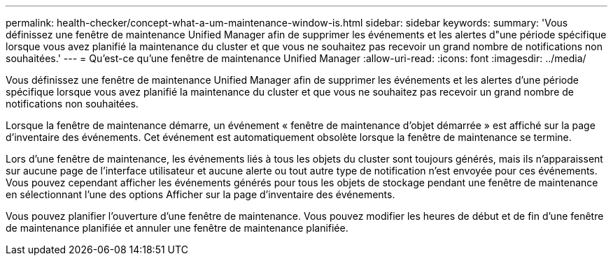 ---
permalink: health-checker/concept-what-a-um-maintenance-window-is.html 
sidebar: sidebar 
keywords:  
summary: 'Vous définissez une fenêtre de maintenance Unified Manager afin de supprimer les événements et les alertes d"une période spécifique lorsque vous avez planifié la maintenance du cluster et que vous ne souhaitez pas recevoir un grand nombre de notifications non souhaitées.' 
---
= Qu'est-ce qu'une fenêtre de maintenance Unified Manager
:allow-uri-read: 
:icons: font
:imagesdir: ../media/


[role="lead"]
Vous définissez une fenêtre de maintenance Unified Manager afin de supprimer les événements et les alertes d'une période spécifique lorsque vous avez planifié la maintenance du cluster et que vous ne souhaitez pas recevoir un grand nombre de notifications non souhaitées.

Lorsque la fenêtre de maintenance démarre, un événement « fenêtre de maintenance d'objet démarrée » est affiché sur la page d'inventaire des événements. Cet événement est automatiquement obsolète lorsque la fenêtre de maintenance se termine.

Lors d'une fenêtre de maintenance, les événements liés à tous les objets du cluster sont toujours générés, mais ils n'apparaissent sur aucune page de l'interface utilisateur et aucune alerte ou tout autre type de notification n'est envoyée pour ces événements. Vous pouvez cependant afficher les événements générés pour tous les objets de stockage pendant une fenêtre de maintenance en sélectionnant l'une des options Afficher sur la page d'inventaire des événements.

Vous pouvez planifier l'ouverture d'une fenêtre de maintenance. Vous pouvez modifier les heures de début et de fin d'une fenêtre de maintenance planifiée et annuler une fenêtre de maintenance planifiée.
